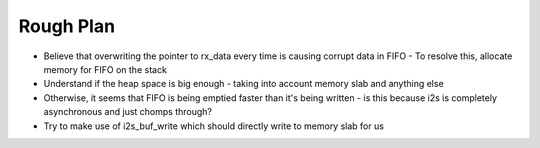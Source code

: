 Rough Plan
=======
- Believe that overwriting the pointer to rx_data every time is causing corrupt data in FIFO
  - To resolve this, allocate memory for FIFO on the stack
- Understand if the heap space is big enough - taking into account memory slab and anything else
- Otherwise, it seems that FIFO is being emptied faster than it's being written - is this because i2s is completely asynchronous and just chomps through?
- Try to make use of i2s_buf_write which should directly write to memory slab for us
